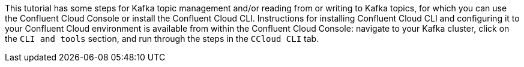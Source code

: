 This tutorial has some steps for Kafka topic management and/or reading from or writing to Kafka topics, for which you can use the Confluent Cloud Console or install the Confluent Cloud CLI.
Instructions for installing Confluent Cloud CLI and configuring it to your Confluent Cloud environment is available from within the Confluent Cloud Console: navigate to your Kafka cluster, click on the `CLI and tools` section, and run through the steps in the `CCloud CLI` tab.
